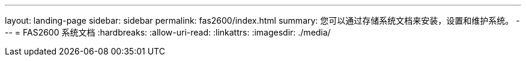 ---
layout: landing-page 
sidebar: sidebar 
permalink: fas2600/index.html 
summary: 您可以通过存储系统文档来安装，设置和维护系统。 
---
= FAS2600 系统文档
:hardbreaks:
:allow-uri-read: 
:linkattrs: 
:imagesdir: ./media/


